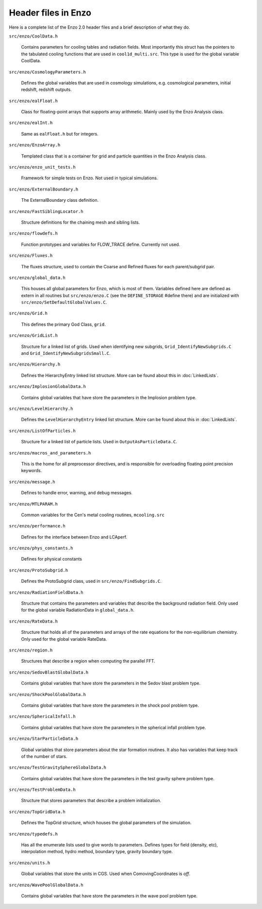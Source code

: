Header files in Enzo
====================

Here is a complete list of the Enzo 2.0 header files and a brief
description of what they do.

``src/enzo/CoolData.h`` 

  Contains parameters for cooling tables and radiation fields.  Most
  importantly this struct has the pointers to the tabulated cooling
  functions that are used in ``cool1d_multi.src``.  This type is used
  for the global variable CoolData.

``src/enzo/CosmologyParameters.h`` 

  Defines the global variables that are used in cosmology
  simulations, e.g. cosmological parameters, initial redshift,
  redshift outputs.

``src/enzo/ealFloat.h`` 

  Class for floating-point arrays that supports array arithmetic.
  Mainly used by the Enzo Analysis class.

``src/enzo/ealInt.h`` 

  Same as ``ealFloat.h`` but for integers.

``src/enzo/EnzoArray.h`` 

  Templated class that is a container for grid and particle quantities
  in the Enzo Analysis class.

``src/enzo/enzo_unit_tests.h`` 
  
  Framework for simple tests on Enzo.  Not used in typical
  simulations.

``src/enzo/ExternalBoundary.h`` 

  The ExternalBoundary class definition.

``src/enzo/FastSiblingLocator.h`` 

  Structure definitions for the chaining mesh and sibling lists.

``src/enzo/flowdefs.h`` 

  Function prototypes and variables for FLOW_TRACE define.  Currently
  not used.

``src/enzo/Fluxes.h`` 

  The fluxes structure, used to contain the Coarse and Refined fluxes
  for each parent/subgrid pair.

``src/enzo/global_data.h`` 

  This houses all global parameters for Enzo, which is most of them.
  Variables defined here are defined as extern in all routines but
  ``src/enzo/enzo.C`` (see the ``DEFINE_STORAGE`` #define there) and
  are initialized with ``src/enzo/SetDefaultGlobalValues.C``.

``src/enzo/Grid.h`` 

  This defines the primary God Class, ``grid``.

``src/enzo/GridList.h`` 

  Structure for a linked list of grids.  Used when identifying new
  subgrids, ``Grid_IdentifyNewSubgrids.C`` and
  ``Grid_IdentifyNewSubgridsSmall.C``.

``src/enzo/Hierarchy.h`` 

  Defines the HierarchyEntry linked list structure. More can be found
  about this in :doc:`LinkedLists`.

``src/enzo/ImplosionGlobalData.h`` 

  Contains global variables that have store the parameters in the
  Implosion problem type.

``src/enzo/LevelHierarchy.h`` 

  Defines the ``LevelHierarchyEntry`` linked list structure. More can
  be found about this in :doc:`LinkedLists`.

``src/enzo/ListOfParticles.h`` 

  Structure for a linked list of particle lists.  Used in
  ``OutputAsParticleData.C``.

``src/enzo/macros_and_parameters.h`` 

  This is the home for all preprocessor directives, and is responsible
  for overloading floating point precision keywords.

``src/enzo/message.h`` 

  Defines to handle error, warning, and debug messages.

``src/enzo/MTLPARAM.h`` 

  Common variables for the Cen's metal cooling routines,
  ``mcooling.src``

``src/enzo/performance.h`` 

  Defines for the interface between Enzo and LCAperf.

``src/enzo/phys_constants.h`` 

  Defines for physical constants

``src/enzo/ProtoSubgrid.h`` 

  Defines the ProtoSubgrid class, used in ``src/enzo/FindSubgrids.C``.

``src/enzo/RadiationFieldData.h`` 

  Structure that contains the parameters and variables that describe
  the background radiation field.  Only used for the global variable
  RadiationData in ``global_data.h``.

``src/enzo/RateData.h`` 

  Structure that holds all of the parameters and arrays of the rate
  equations for the non-equilibrium chemistry.  Only used for the
  global variable RateData.

``src/enzo/region.h`` 

  Structures that describe a region when computing the parallel FFT.

``src/enzo/SedovBlastGlobalData.h`` 

  Contains global variables that have store the parameters in the
  Sedov blast problem type.

``src/enzo/ShockPoolGlobalData.h`` 

  Contains global variables that have store the parameters in the
  shock pool problem type.

``src/enzo/SphericalInfall.h`` 

  Contains global variables that have store the parameters in the
  spherical infall problem type.

``src/enzo/StarParticleData.h`` 

  Global variables that store parameters about the star formation
  routines.  It also has variables that keep track of the number of
  stars.

``src/enzo/TestGravitySphereGlobalData.h`` 

  Contains global variables that have store the parameters in the test
  gravity sphere problem type.

``src/enzo/TestProblemData.h`` 

  Structure that stores parameters that describe a problem
  initialization.

``src/enzo/TopGridData.h`` 

  Defines the TopGrid structure, which houses the global parameters of
  the simulation.

``src/enzo/typedefs.h`` 

  Has all the enumerate lists used to give words to
  parameters. Defines types for field (density, etc), interpolation
  method, hydro method, boundary type, gravity boundary type.

``src/enzo/units.h`` 

  Global variables that store the units in CGS.  Used when
  ComovingCoordinates is *off*.

``src/enzo/WavePoolGlobalData.h`` 

  Contains global variables that have store the parameters in the wave
  pool problem type.



